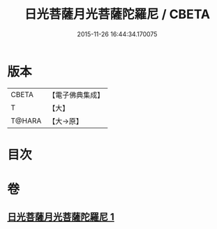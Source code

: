 #+TITLE: 日光菩薩月光菩薩陀羅尼 / CBETA
#+DATE: 2015-11-26 16:44:34.170075
* 版本
 |     CBETA|【電子佛典集成】|
 |         T|【大】     |
 |    T@HARA|【大→原】   |

* 目次
* 卷
** [[file:KR6j0382_001.txt][日光菩薩月光菩薩陀羅尼 1]]
